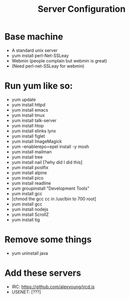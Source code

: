 #+TITLE: Server Configuration

* Base machine
- A standard unix server
- yum install perl-Net-SSLeay
- Webmin (people complain but webmin is great)
- (Need perl-net-SSLeay for webmin)

* Run yum like so:
- yum update
- yum install httpd
- yum install emacs
- yum install tmux
- yum install talk-server
- yum install htop
- yum install elinks lynx
- yum install figlet
- yum install ImageMagick
- yum --enablerepo=epel install -y mosh
- yum install mailman
- yum install tree
- yum install nail [?why did I did this]
- yum install postfix
- yum install alpine
- yum install pico
- yum install readline
- yum groupinstall "Development Tools"
- yum install gcc
- [chmod the gcc cc in /usr/bin to 700 root]
- yum install gcc
- yum install nodejs
- yum install ScrollZ
- yum install tig

* Remove some things
- yum uninstall java

* Add these servers
- IRC: https://github.com/alexyoung/ircd.js
- USENET: [???]


